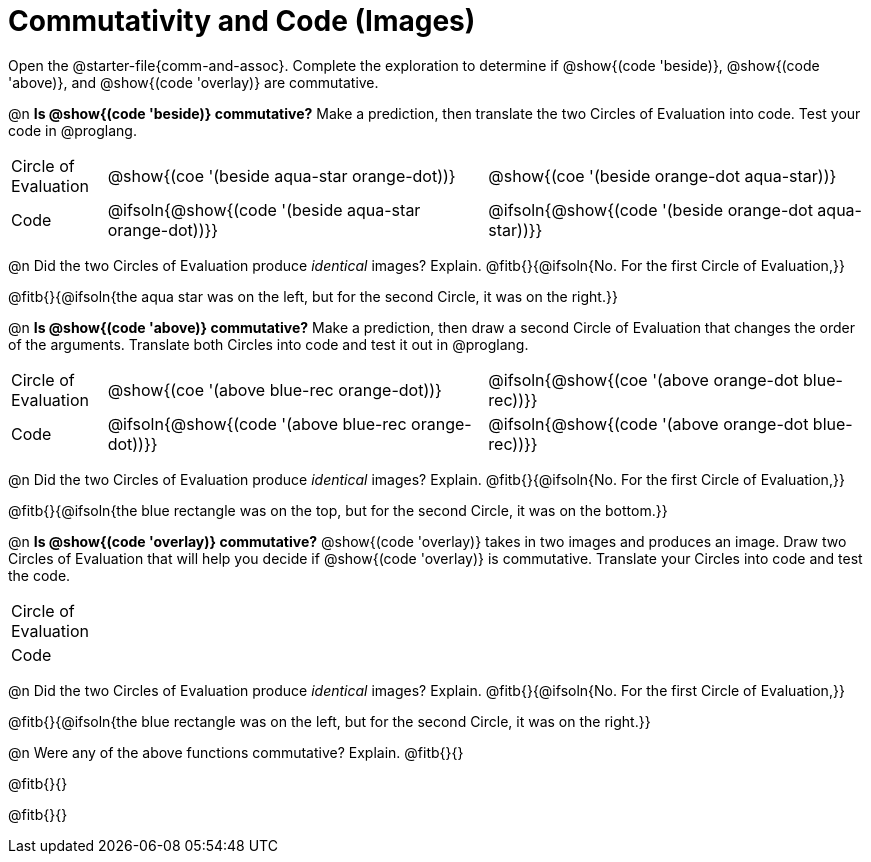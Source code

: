 = Commutativity and Code (Images)

++++
<style>
  table {grid-template-rows: 3fr 1fr !important;}
  div.circleevalsexp .value,
  div.circleevalsexp .studentBlockAnswerFilled { min-width:unset; }
</style>
++++

Open the @starter-file{comm-and-assoc}. Complete the exploration to determine if @show{(code 'beside)}, @show{(code 'above)}, and @show{(code 'overlay)} are commutative.

@n *Is @show{(code 'beside)} commutative?* Make a prediction, then translate the two Circles of Evaluation into code. Test your code in @proglang.

[.FillVerticalSpace, cols="^.^1,^.^4,^.^4"]
|===
| Circle of Evaluation |@show{(coe '(beside aqua-star orange-dot))} | @show{(coe  '(beside orange-dot aqua-star))}
| Code | @ifsoln{@show{(code '(beside aqua-star orange-dot))}} | @ifsoln{@show{(code  '(beside orange-dot aqua-star))}}

|===

@n Did the two Circles of Evaluation produce _identical_ images? Explain. @fitb{}{@ifsoln{No. For the first Circle of Evaluation,}}

@fitb{}{@ifsoln{the aqua star was on the left, but for the second Circle, it was on the right.}}

@n *Is @show{(code 'above)} commutative?* Make a prediction, then draw a second Circle of Evaluation that changes the order of the arguments. Translate both Circles into code and test it out in @proglang.

[.FillVerticalSpace, cols="^.^1,^.^4,^.^4"]
|===
| Circle of Evaluation |@show{(coe '(above  blue-rec orange-dot))} | @ifsoln{@show{(coe  '(above orange-dot blue-rec))}}
| Code | @ifsoln{@show{(code '(above blue-rec orange-dot))}} | @ifsoln{@show{(code '(above orange-dot blue-rec))}}

|===

@n Did the two Circles of Evaluation produce _identical_ images? Explain. @fitb{}{@ifsoln{No. For the first Circle of Evaluation,}}

@fitb{}{@ifsoln{the blue rectangle was on the top, but for the second Circle, it was on the bottom.}}

@n *Is @show{(code 'overlay)} commutative?* @show{(code 'overlay)} takes in two images and produces an image. Draw two Circles of Evaluation that will help you decide if @show{(code 'overlay)} is commutative. Translate your Circles into code and test the code.

[.FillVerticalSpace, cols="^.^1,^.^4,^.^4"]
|===
| Circle of Evaluation ||
| Code | |

|===

@n Did the two Circles of Evaluation produce _identical_ images? Explain. @fitb{}{@ifsoln{No. For the first Circle of Evaluation,}}

@fitb{}{@ifsoln{the blue rectangle was on the left, but for the second Circle, it was on the right.}}



@n Were any of the above functions commutative? Explain. @fitb{}{}

@fitb{}{}

@fitb{}{}


